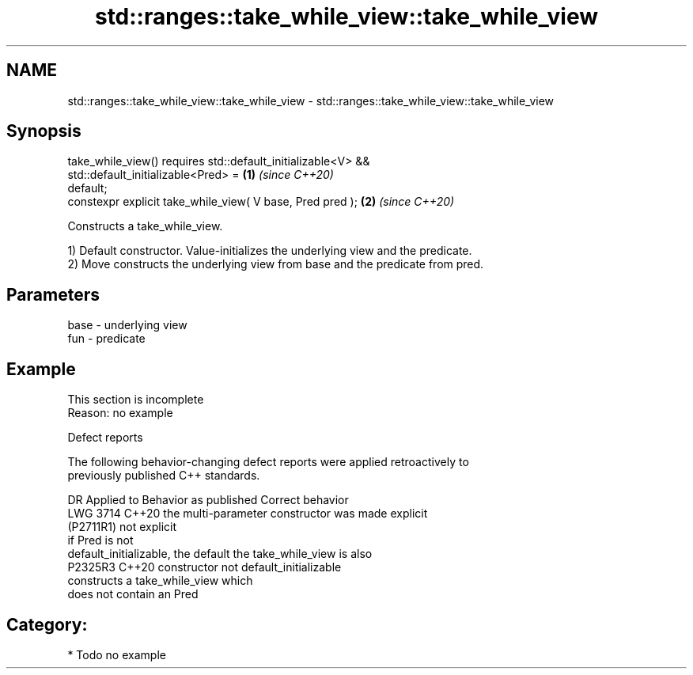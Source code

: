 .TH std::ranges::take_while_view::take_while_view 3 "2024.06.10" "http://cppreference.com" "C++ Standard Libary"
.SH NAME
std::ranges::take_while_view::take_while_view \- std::ranges::take_while_view::take_while_view

.SH Synopsis
   take_while_view() requires std::default_initializable<V> &&
                              std::default_initializable<Pred> =      \fB(1)\fP \fI(since C++20)\fP
   default;
   constexpr explicit take_while_view( V base, Pred pred );           \fB(2)\fP \fI(since C++20)\fP

   Constructs a take_while_view.

   1) Default constructor. Value-initializes the underlying view and the predicate.
   2) Move constructs the underlying view from base and the predicate from pred.

.SH Parameters

   base - underlying view
   fun  - predicate

.SH Example

    This section is incomplete
    Reason: no example

   Defect reports

   The following behavior-changing defect reports were applied retroactively to
   previously published C++ standards.

      DR     Applied to        Behavior as published             Correct behavior
   LWG 3714  C++20      the multi-parameter constructor was made explicit
   (P2711R1)            not explicit
                        if Pred is not
                        default_initializable, the default  the take_while_view is also
   P2325R3   C++20      constructor                         not default_initializable
                        constructs a take_while_view which
                        does not contain an Pred

.SH Category:
     * Todo no example
